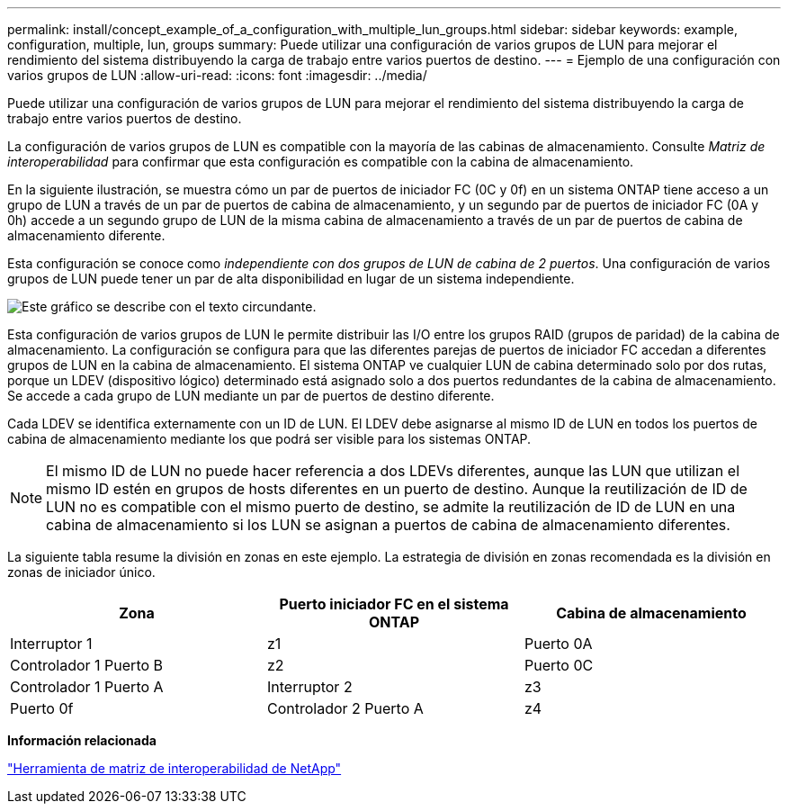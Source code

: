 ---
permalink: install/concept_example_of_a_configuration_with_multiple_lun_groups.html 
sidebar: sidebar 
keywords: example, configuration, multiple, lun, groups 
summary: Puede utilizar una configuración de varios grupos de LUN para mejorar el rendimiento del sistema distribuyendo la carga de trabajo entre varios puertos de destino. 
---
= Ejemplo de una configuración con varios grupos de LUN
:allow-uri-read: 
:icons: font
:imagesdir: ../media/


[role="lead"]
Puede utilizar una configuración de varios grupos de LUN para mejorar el rendimiento del sistema distribuyendo la carga de trabajo entre varios puertos de destino.

La configuración de varios grupos de LUN es compatible con la mayoría de las cabinas de almacenamiento. Consulte _Matriz de interoperabilidad_ para confirmar que esta configuración es compatible con la cabina de almacenamiento.

En la siguiente ilustración, se muestra cómo un par de puertos de iniciador FC (0C y 0f) en un sistema ONTAP tiene acceso a un grupo de LUN a través de un par de puertos de cabina de almacenamiento, y un segundo par de puertos de iniciador FC (0A y 0h) accede a un segundo grupo de LUN de la misma cabina de almacenamiento a través de un par de puertos de cabina de almacenamiento diferente.

Esta configuración se conoce como _independiente con dos grupos de LUN de cabina de 2 puertos_. Una configuración de varios grupos de LUN puede tener un par de alta disponibilidad en lugar de un sistema independiente.

image::../media/multiple_lun_groups_with_stand_alone_6xxx_array_controller.gif[Este gráfico se describe con el texto circundante.]

Esta configuración de varios grupos de LUN le permite distribuir las I/O entre los grupos RAID (grupos de paridad) de la cabina de almacenamiento. La configuración se configura para que las diferentes parejas de puertos de iniciador FC accedan a diferentes grupos de LUN en la cabina de almacenamiento. El sistema ONTAP ve cualquier LUN de cabina determinado solo por dos rutas, porque un LDEV (dispositivo lógico) determinado está asignado solo a dos puertos redundantes de la cabina de almacenamiento. Se accede a cada grupo de LUN mediante un par de puertos de destino diferente.

Cada LDEV se identifica externamente con un ID de LUN. El LDEV debe asignarse al mismo ID de LUN en todos los puertos de cabina de almacenamiento mediante los que podrá ser visible para los sistemas ONTAP.

[NOTE]
====
El mismo ID de LUN no puede hacer referencia a dos LDEVs diferentes, aunque las LUN que utilizan el mismo ID estén en grupos de hosts diferentes en un puerto de destino. Aunque la reutilización de ID de LUN no es compatible con el mismo puerto de destino, se admite la reutilización de ID de LUN en una cabina de almacenamiento si los LUN se asignan a puertos de cabina de almacenamiento diferentes.

====
La siguiente tabla resume la división en zonas en este ejemplo. La estrategia de división en zonas recomendada es la división en zonas de iniciador único.

|===
| Zona | Puerto iniciador FC en el sistema ONTAP | Cabina de almacenamiento 


 a| 
Interruptor 1



 a| 
z1
 a| 
Puerto 0A
 a| 
Controlador 1 Puerto B



 a| 
z2
 a| 
Puerto 0C
 a| 
Controlador 1 Puerto A



 a| 
Interruptor 2



 a| 
z3
 a| 
Puerto 0f
 a| 
Controlador 2 Puerto A



 a| 
z4
 a| 
Puerto 0h
 a| 
Controlador 2 Puerto B

|===
*Información relacionada*

https://mysupport.netapp.com/matrix["Herramienta de matriz de interoperabilidad de NetApp"]
